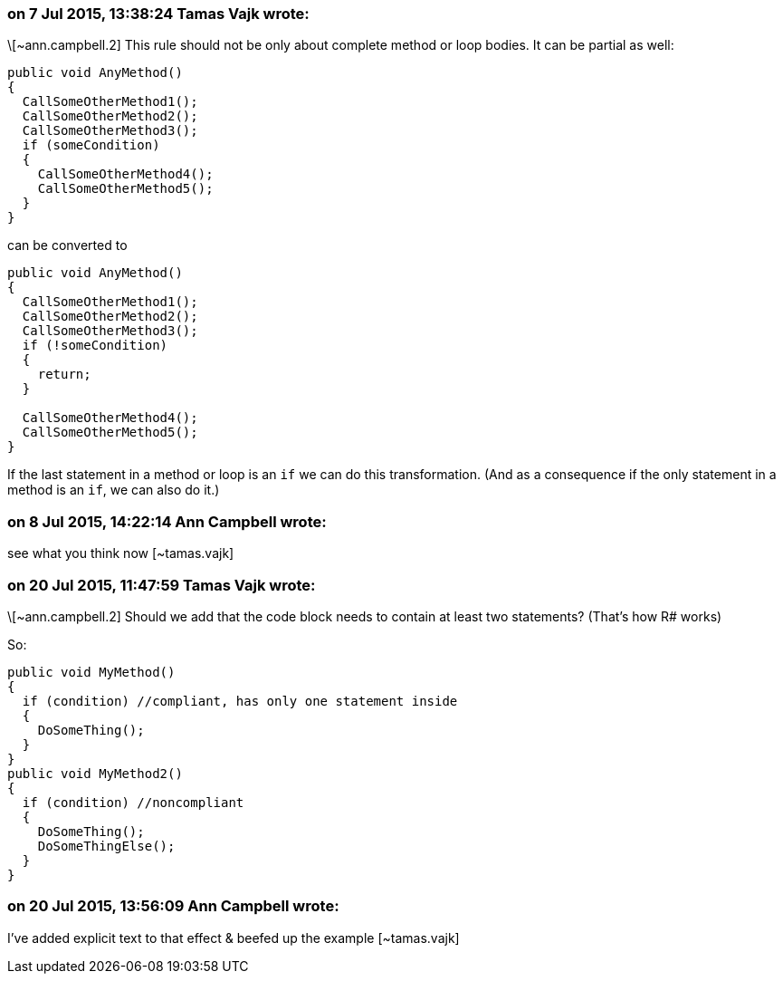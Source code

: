 === on 7 Jul 2015, 13:38:24 Tamas Vajk wrote:
\[~ann.campbell.2] This rule should not be only about complete method or loop bodies. It can be partial as well:

----
public void AnyMethod()
{
  CallSomeOtherMethod1();
  CallSomeOtherMethod2();
  CallSomeOtherMethod3();
  if (someCondition)
  {
    CallSomeOtherMethod4();
    CallSomeOtherMethod5();
  }
}
----
can be converted to

----
public void AnyMethod()
{
  CallSomeOtherMethod1();
  CallSomeOtherMethod2();
  CallSomeOtherMethod3();
  if (!someCondition)
  {
    return;
  }

  CallSomeOtherMethod4();
  CallSomeOtherMethod5();
}
----
If the last statement in a method or loop is an ``++if++`` we can do this transformation. (And as a consequence if the only statement in a method is an ``++if++``, we can also do it.)

=== on 8 Jul 2015, 14:22:14 Ann Campbell wrote:
see what you think now [~tamas.vajk]

=== on 20 Jul 2015, 11:47:59 Tamas Vajk wrote:
\[~ann.campbell.2] Should we add that the code block needs to contain at least two statements? (That's how R# works)


So: 

----
public void MyMethod()
{
  if (condition) //compliant, has only one statement inside
  {
    DoSomeThing();
  }
}
public void MyMethod2()
{
  if (condition) //noncompliant
  {
    DoSomeThing();
    DoSomeThingElse();
  }
}
----

=== on 20 Jul 2015, 13:56:09 Ann Campbell wrote:
I've added explicit text to that effect & beefed up the example [~tamas.vajk]

